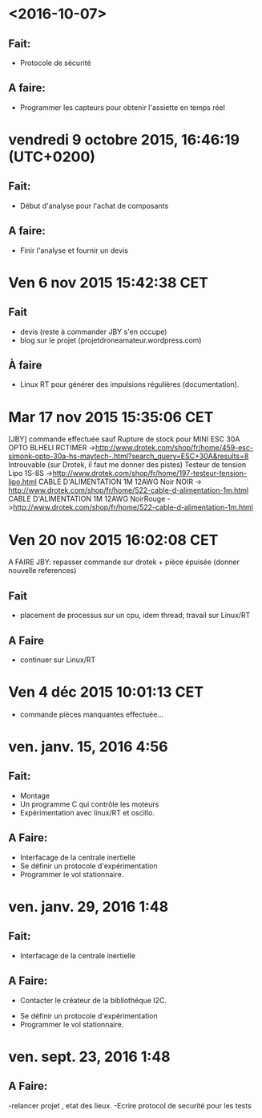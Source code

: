 * <2016-10-07>
** Fait:
   - Protocole de sécurité
** A faire:
   - Programmer les capteurs pour obtenir l'assiette en temps réel

* vendredi 9 octobre 2015, 16:46:19 (UTC+0200)
** Fait:
   - Début d'analyse pour l'achat de composants
** A faire:
   - Finir l'analyse et fournir un devis

* Ven  6 nov 2015 15:42:38 CET

** Fait
	- devis (reste à commander JBY s'en occupe)
	- blog sur le projet (projetdroneamateur.wordpress.com)
** À faire
	- Linux RT pour générer des impulsions régulières (documentation).

* Mar 17 nov 2015 15:35:06 CET


	[JBY] commande effectuée sauf
	Rupture de stock pour
		MINI ESC 30A OPTO BLHELI RCTIMER
	->http://www.drotek.com/shop/fr/home/459-esc-simonk-opto-30a-hs-maytech-.html?search_query=ESC+30A&results=8 
	Introuvable (sur Drotek, il faut me donner des pistes)
		Testeur de tension Lipo 1S-8S ->http://www.drotek.com/shop/fr/home/197-testeur-tension-lipo.html
		CABLE D'ALIMENTATION 1M 12AWG Noir NOIR -> http://www.drotek.com/shop/fr/home/522-cable-d-alimentation-1m.html
		CABLE D'ALIMENTATION 1M 12AWG NoirRouge ->http://www.drotek.com/shop/fr/home/522-cable-d-alimentation-1m.html

* Ven 20 nov 2015 16:02:08 CET


	A FAIRE JBY: repasser commande sur drotek + pièce épuisée (donner nouvelle references)
** Fait
	- placement de processus sur un cpu, idem thread; travail sur Linux/RT
** A Faire
	- continuer sur Linux/RT

* Ven  4 déc 2015 10:01:13 CET

	- commande pièces manquantes effectuée...

* ven. janv. 15, 2016  4:56


** Fait:
	- Montage
	- Un programme C qui contrôle les moteurs
	- Expérimentation avec linux/RT et oscillo.
** A Faire:
	- Interfacage de la centrale inertielle
	- Se définir un protocole d'expérimentation
	- Programmer le vol stationnaire.

* ven. janv. 29, 2016  1:48

** Fait:
	- Interfacage de la centrale inertielle
** A Faire:
        - Contacter le créateur de la bibliothéque I2C.
	- Se définir un protocole d'expérimentation
	- Programmer le vol stationnaire.

* ven. sept. 23, 2016  1:48


** A Faire:
	-relancer projet , etat des lieux.
	-Ecrire protocol de securité pour les tests

